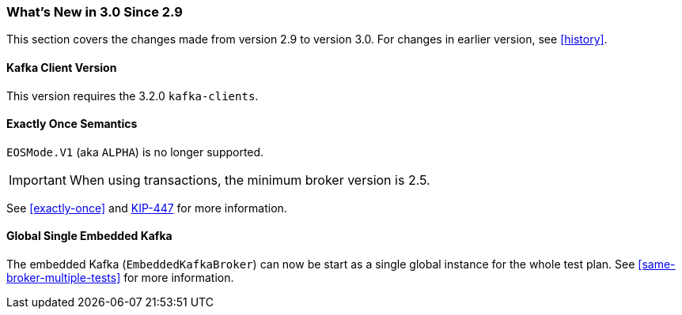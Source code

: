 === What's New in 3.0 Since 2.9

This section covers the changes made from version 2.9 to version 3.0.
For changes in earlier version, see <<history>>.

[[x30-kafka-client]]
==== Kafka Client Version

This version requires the 3.2.0 `kafka-clients`.

[[x30-eos]]
==== Exactly Once Semantics

`EOSMode.V1` (aka `ALPHA`) is no longer supported.

IMPORTANT: When using transactions, the minimum broker version is 2.5.

See <<exactly-once>> and https://cwiki.apache.org/confluence/display/KAFKA/KIP-447%3A+Producer+scalability+for+exactly+once+semantics[KIP-447] for more information.

[[global-embedded-kafka]]
==== Global Single Embedded Kafka

The embedded Kafka (`EmbeddedKafkaBroker`) can now be start as a single global instance for the whole test plan.
See <<same-broker-multiple-tests>> for more information.